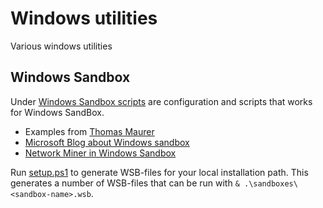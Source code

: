 * Windows utilities
Various windows utilities
** Windows Sandbox
Under [[file:wsb][Windows Sandbox scripts]] are configuration and scripts that works for Windows SandBox.

- Examples from [[https://techcommunity.microsoft.com/t5/windows-kernel-internals/windows-sandbox-config-files/ba-p/354902?WT.mc_id=thomasmaurer-blog-thmaure][Thomas Maurer]] 
- [[https://techcommunity.microsoft.com/t5/windows-kernel-internals/windows-sandbox-config-files/ba-p/354902?WT.mc_id=thomasmaurer-blog-thmaure][Microsoft Blog about Windows sandbox]]
- [[https://www.netresec.com/?page=Blog&month=2021-05&post=Running-NetworkMiner-in-Windows-Sandbox][Network Miner in Windows Sandbox]]

Run [[file:wsb/setup.ps1][setup.ps1]] to generate WSB-files for your local installation path. This generates a number of WSB-files that can be run with =& .\sandboxes\<sandbox-name>.wsb=.
